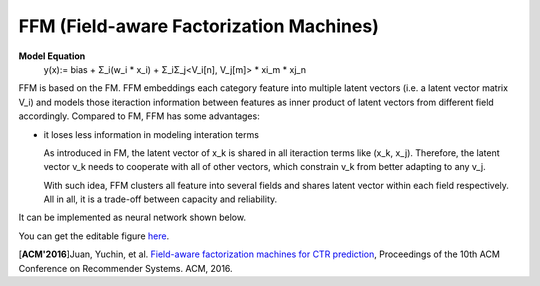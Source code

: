 FFM (Field-aware Factorization Machines)
==========================================

**Model Equation**
  y(x):= bias + Σ_i(w_i * x_i) + Σ_iΣ_j<V_i[n], V_j[m]> * xi_m * xj_n

FFM is based on the FM. FFM embeddings each category feature into multiple 
latent vectors (i.e. a latent vector matrix V_i) and models those iteraction 
information between features as inner product of latent vectors from different 
field accordingly. Compared to FM, FFM has some advantages:

- it loses less information in modeling interation terms

  As introduced in FM, the latent vector of x_k is shared in all iteraction 
  terms like (x_k, x_j). Therefore, the latent vector v_k needs to cooperate 
  with all of other vectors, which constrain v_k from better adapting to any
  v_j. 
  
  With such idea, FFM clusters all feature into several fields and shares
  latent vector within each field respectively. All in all, it is a trade-off
  between capacity and reliability.
  
It can be implemented as neural network shown below.

.. image:: FFM.png
   :align: center
   :scale: 40 %

You can get the editable figure `here <https://www.processon.com/view/link/5b59addae4b08d3622916c48>`_.


[**ACM'2016**]Juan, Yuchin, et al. `Field-aware factorization machines for CTR prediction <https://dl.acm.org/citation.cfm?id=2959134>`_, Proceedings of the 10th ACM Conference on Recommender Systems. ACM, 2016.   
